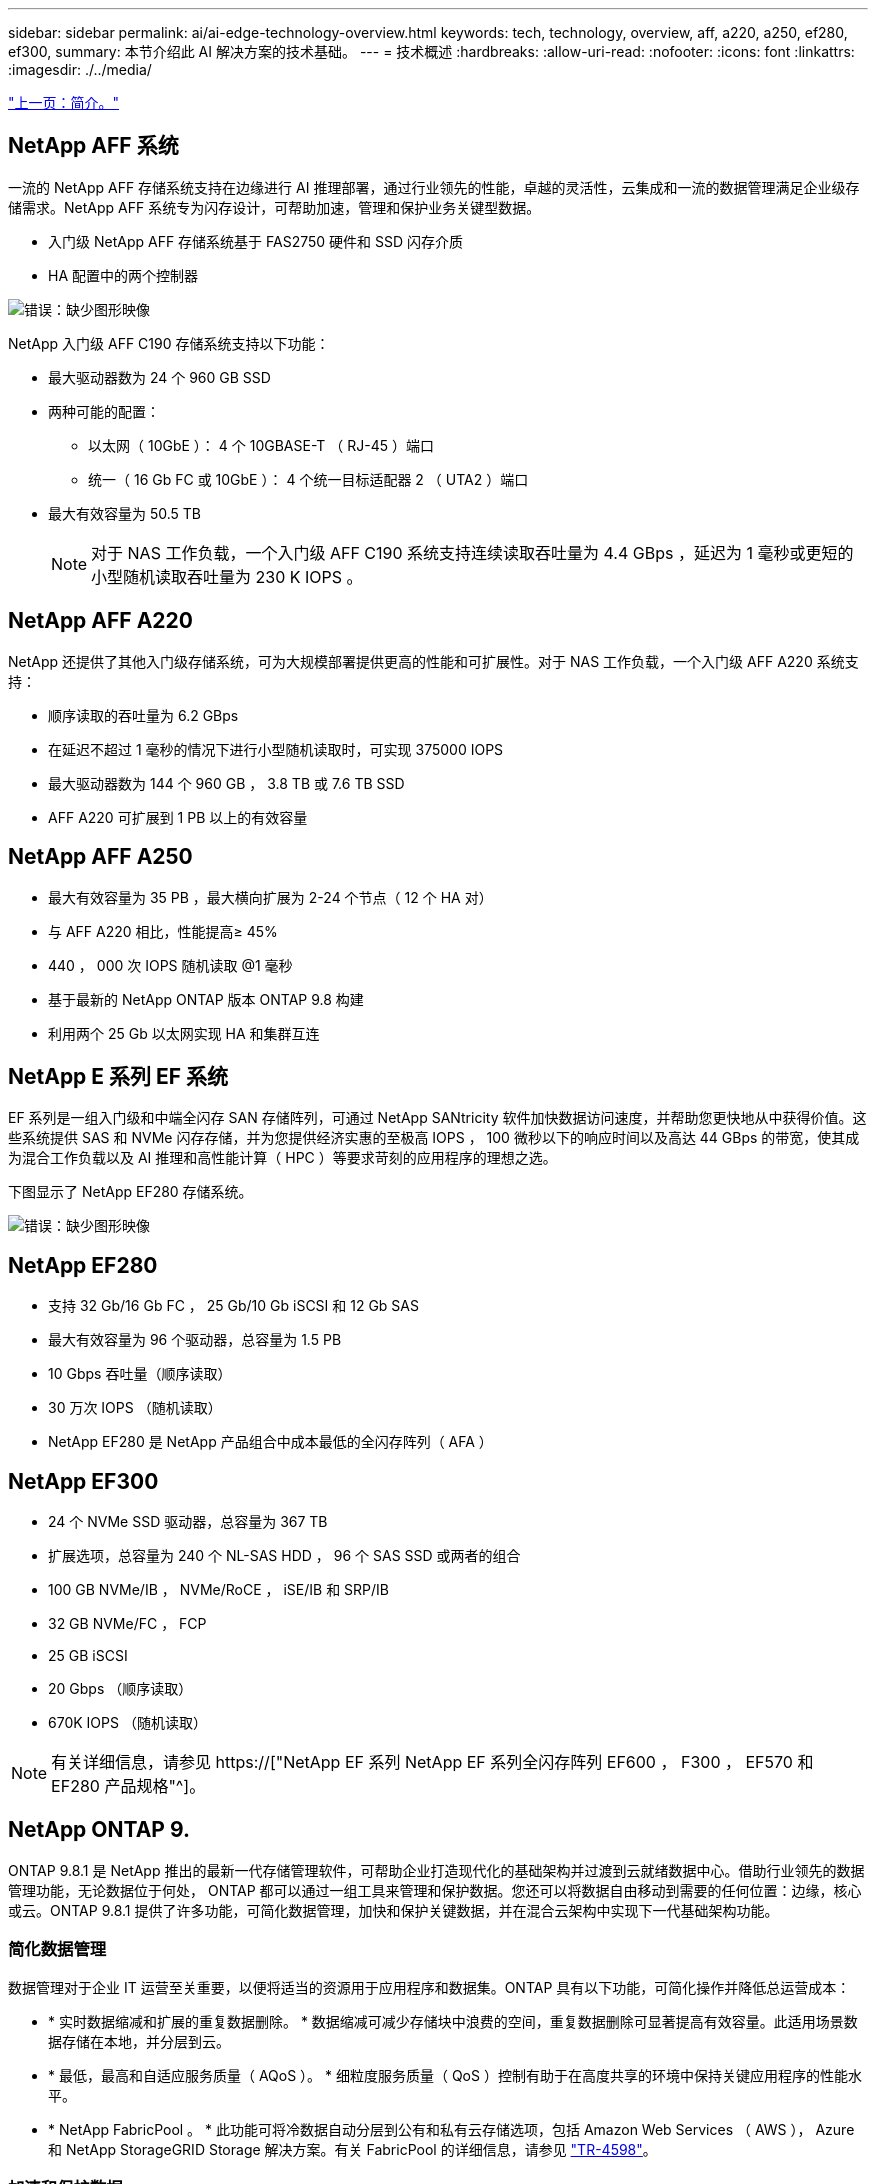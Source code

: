 ---
sidebar: sidebar 
permalink: ai/ai-edge-technology-overview.html 
keywords: tech, technology, overview, aff, a220, a250, ef280, ef300, 
summary: 本节介绍此 AI 解决方案的技术基础。 
---
= 技术概述
:hardbreaks:
:allow-uri-read: 
:nofooter: 
:icons: font
:linkattrs: 
:imagesdir: ./../media/


link:ai-edge-introduction.html["上一页：简介。"]



== NetApp AFF 系统

一流的 NetApp AFF 存储系统支持在边缘进行 AI 推理部署，通过行业领先的性能，卓越的灵活性，云集成和一流的数据管理满足企业级存储需求。NetApp AFF 系统专为闪存设计，可帮助加速，管理和保护业务关键型数据。

* 入门级 NetApp AFF 存储系统基于 FAS2750 硬件和 SSD 闪存介质
* HA 配置中的两个控制器


image:ai-edge-image5.png["错误：缺少图形映像"]

NetApp 入门级 AFF C190 存储系统支持以下功能：

* 最大驱动器数为 24 个 960 GB SSD
* 两种可能的配置：
+
** 以太网（ 10GbE ）： 4 个 10GBASE-T （ RJ-45 ）端口
** 统一（ 16 Gb FC 或 10GbE ）： 4 个统一目标适配器 2 （ UTA2 ）端口


* 最大有效容量为 50.5 TB
+

NOTE: 对于 NAS 工作负载，一个入门级 AFF C190 系统支持连续读取吞吐量为 4.4 GBps ，延迟为 1 毫秒或更短的小型随机读取吞吐量为 230 K IOPS 。





== NetApp AFF A220

NetApp 还提供了其他入门级存储系统，可为大规模部署提供更高的性能和可扩展性。对于 NAS 工作负载，一个入门级 AFF A220 系统支持：

* 顺序读取的吞吐量为 6.2 GBps
* 在延迟不超过 1 毫秒的情况下进行小型随机读取时，可实现 375000 IOPS
* 最大驱动器数为 144 个 960 GB ， 3.8 TB 或 7.6 TB SSD
* AFF A220 可扩展到 1 PB 以上的有效容量




== NetApp AFF A250

* 最大有效容量为 35 PB ，最大横向扩展为 2-24 个节点（ 12 个 HA 对）
* 与 AFF A220 相比，性能提高≥ 45%
* 440 ， 000 次 IOPS 随机读取 @1 毫秒
* 基于最新的 NetApp ONTAP 版本 ONTAP 9.8 构建
* 利用两个 25 Gb 以太网实现 HA 和集群互连




== NetApp E 系列 EF 系统

EF 系列是一组入门级和中端全闪存 SAN 存储阵列，可通过 NetApp SANtricity 软件加快数据访问速度，并帮助您更快地从中获得价值。这些系统提供 SAS 和 NVMe 闪存存储，并为您提供经济实惠的至极高 IOPS ， 100 微秒以下的响应时间以及高达 44 GBps 的带宽，使其成为混合工作负载以及 AI 推理和高性能计算（ HPC ）等要求苛刻的应用程序的理想之选。

下图显示了 NetApp EF280 存储系统。

image:ai-edge-image7.png["错误：缺少图形映像"]



== NetApp EF280

* 支持 32 Gb/16 Gb FC ， 25 Gb/10 Gb iSCSI 和 12 Gb SAS
* 最大有效容量为 96 个驱动器，总容量为 1.5 PB
* 10 Gbps 吞吐量（顺序读取）
* 30 万次 IOPS （随机读取）
* NetApp EF280 是 NetApp 产品组合中成本最低的全闪存阵列（ AFA ）




== NetApp EF300

* 24 个 NVMe SSD 驱动器，总容量为 367 TB
* 扩展选项，总容量为 240 个 NL-SAS HDD ， 96 个 SAS SSD 或两者的组合
* 100 GB NVMe/IB ， NVMe/RoCE ， iSE/IB 和 SRP/IB
* 32 GB NVMe/FC ， FCP
* 25 GB iSCSI
* 20 Gbps （顺序读取）
* 670K IOPS （随机读取）



NOTE: 有关详细信息，请参见 https://["NetApp EF 系列 NetApp EF 系列全闪存阵列 EF600 ， F300 ， EF570 和 EF280 产品规格"^]。



== NetApp ONTAP 9.

ONTAP 9.8.1 是 NetApp 推出的最新一代存储管理软件，可帮助企业打造现代化的基础架构并过渡到云就绪数据中心。借助行业领先的数据管理功能，无论数据位于何处， ONTAP 都可以通过一组工具来管理和保护数据。您还可以将数据自由移动到需要的任何位置：边缘，核心或云。ONTAP 9.8.1 提供了许多功能，可简化数据管理，加快和保护关键数据，并在混合云架构中实现下一代基础架构功能。



=== 简化数据管理

数据管理对于企业 IT 运营至关重要，以便将适当的资源用于应用程序和数据集。ONTAP 具有以下功能，可简化操作并降低总运营成本：

* * 实时数据缩减和扩展的重复数据删除。 * 数据缩减可减少存储块中浪费的空间，重复数据删除可显著提高有效容量。此适用场景数据存储在本地，并分层到云。
* * 最低，最高和自适应服务质量（ AQoS ）。 * 细粒度服务质量（ QoS ）控制有助于在高度共享的环境中保持关键应用程序的性能水平。
* * NetApp FabricPool 。 * 此功能可将冷数据自动分层到公有和私有云存储选项，包括 Amazon Web Services （ AWS ）， Azure 和 NetApp StorageGRID Storage 解决方案。有关 FabricPool 的详细信息，请参见 link:https://www.netapp.com/pdf.html?item=/media/17239-tr4598pdf.pdf["TR-4598"^]。




=== 加速和保护数据

ONTAP 9 可提供卓越的性能和数据保护，并通过以下方式扩展这些功能：

* * 性能和低延迟。 * ONTAP 可提供尽可能高的吞吐量，并尽可能降低延迟。
* * 数据保护。 * ONTAP 提供内置数据保护功能，并在所有平台之间进行通用管理。
* * NetApp 卷加密（ NVE ）。 * ONTAP 提供原生卷级加密，并支持板载和外部密钥管理。
* * 多租户和多因素身份验证。 * ONTAP 支持以最高的安全性级别共享基础架构资源。




=== Future-Proof 基础架构

ONTAP 9 具有以下功能，可满足不断变化的苛刻业务需求：

* * 无缝扩展和无中断运行。 * ONTAP 支持向现有控制器和横向扩展集群无中断添加容量。客户可以升级到 NVMe 和 32 Gb FC 等最新技术，而无需进行成本高昂的数据迁移或中断。
* * 云连接。 * ONTAP 是云连接最广泛的存储管理软件，可在所有公有云中选择软件定义的存储（ ONTAP Select ）和云原生实例（ NetApp Cloud Volumes Service ）。
* * 与新兴应用程序集成。 * ONTAP 使用支持现有企业级应用程序的相同基础架构，为下一代平台和应用程序（例如自动驾驶汽车，智能城市和行业 4.0 ）提供企业级数据服务。




== NetApp SANtricity

NetApp SANtricity 旨在为 E 系列混合闪存和 EF 系列全闪存阵列提供行业领先的性能，可靠性和精简性。为繁重工作负载应用程序（包括数据分析，视频监控以及备份和恢复）实现 E 系列混合闪存和 EF 系列全闪存阵列的最高性能和利用率。借助 SANtricity ，可以在存储保持联机状态的同时完成配置调整，维护，容量扩展和其他任务。SANtricity 还提供卓越的数据保护，主动监控和认证安全性—所有这些功能均可通过易于使用的机载 System Manager 界面进行访问。要了解更多信息，请参见 https://["NetApp E 系列 SANtricity 软件产品规格"^]。



=== 性能优化

经过性能优化的 SANtricity 软件可为您的所有数据分析，视频监控和备份应用程序提供具有高 IOPS ，高吞吐量和低延迟的数据。提高高 IOPS ，低延迟应用程序和高带宽，高吞吐量应用程序的性能。



=== 最大限度地延长正常运行时间

在存储保持联机的情况下完成所有管理任务。在不中断 I/O 的情况下调整配置，执行维护或扩展容量借助自动化功能，联机配置，最先进的动态磁盘池（ Dynamic Disk Pool ， DPP ）技术等实现同类最佳的可靠性。



=== 请轻松休息

SANtricity 软件可通过易于使用的机载 System Manager 界面提供卓越的数据保护，主动监控和认证安全性。简化存储管理任务。获得对所有 E 系列存储系统进行高级调整所需的灵活性。随时随地管理您的 NetApp E 系列系统。我们基于 Web 的盒装界面简化了您的管理工作流。



== NetApp Trident

https://["Trident"^] NetApp 是适用于 Docker 和 Kubernetes 的开源动态存储编排程序，可简化永久性存储的创建，管理和使用。Trident 是 Kubernetes 原生应用程序，直接在 Kubernetes 集群中运行。借助 Trident ，客户可以将 DL 容器映像无缝部署到 NetApp 存储上，并为 AI 容器部署提供企业级体验。Kubernetes 用户（例如 ML 开发人员和数据科学家）可以创建，管理和自动化流程编排和克隆，从而充分利用 NetApp 技术提供的 NetApp 高级数据管理功能。



== NetApp Cloud Sync

https://["Cloud Sync"^] 是一项 NetApp 服务，用于快速安全地同步数据。无论您是需要在内部 NFS 还是 SMB 文件共享， NetApp StorageGRID ， NetApp ONTAP S3 ， NetApp Cloud Volumes Service ， Azure NetApp Files ， Amazon Simple Storage Service （ Amazon S3 ）， Amazon Elastic File System （ Amazon EFS ）， Azure Blob ， Google Cloud Storage 之间传输文件， 或者 IBM 云对象存储， Cloud Sync 可以将文件快速安全地移动到您需要的位置。数据传输完成后，即可在源和目标上完全使用。Cloud Sync 会根据您预定义的计划持续同步数据，并仅移动增量，从而最大限度地减少在数据复制上花费的时间和金钱。Cloud Sync 是一款软件即服务（ SaaS ）工具，设置和使用极其简单。由 Cloud Sync 触发的数据传输由数据代理执行。您可以在 AWS ， Azure ， Google 云平台或内部部署 Cloud Sync 数据代理。



=== 联想 ThinkSystem 服务器

联想 ThinkSystem 服务器采用创新的硬件，软件和服务，可解决客户当前面临的挑战，并提供一种循序渐进的模块化设计方法来应对未来的挑战。这些服务器利用同类最佳的行业标准技术以及联想的差异化创新技术，为 x86 服务器提供最大的灵活性。

部署联想 ThinkSystem 服务器的主要优势包括：

* 高度可扩展的模块化设计，可随业务发展而扩展
* 行业领先的弹性，可节省数小时的成本高昂的计划外停机时间
* 快速闪存技术可实现更低的延迟，更快的响应速度以及更智能的实时数据管理


在 AI 领域，联想正在采取切实可行的方法帮助企业了解 ML 和 AI 的优势并将其用于工作负载。联想客户可以在联想 AI 创新中心探索和评估联想 AI 产品，以充分了解其特定用例的价值。为了缩短实现价值的时间，这种以客户为中心的方法可以为客户提供解决方案开发平台的概念验证，这些平台已准备就绪，可供 AI 使用并进行优化。



=== 联想 ThinkSystem SE350 边缘服务器

通过边缘计算，可以在将 IoT 设备中的数据发送到数据中心或云之前在网络边缘对其进行分析。如下图所示，联想 ThinkSystem SE350 专为满足边缘部署的独特要求而设计，采用紧凑的加固型环境加固外形，重点关注灵活性，连接性，安全性和远程易管理性。

SE350 采用 Intel Xeon D 处理器，可以灵活地支持边缘 AI 工作负载的加速，专为应对数据中心以外各种环境中服务器部署的挑战而构建。

image:ai-edge-image8.png["错误：缺少图形映像"]

image:ai-edge-image9.png["错误：缺少图形映像"]



==== MLPerf

MLPerf 是用于评估 AI 性能的行业领先基准套件。它涵盖应用 AI 的许多方面，包括图像分类，对象检测，医学影像和自然语言处理（ NLP ）。在此验证中，我们使用了推理 v0.7 工作负载，这是此验证完成时 MLPerf 推理的最新迭代。。 https://["MLPerf 推理 v0.7"^] 套件包括四个适用于数据中心和边缘系统的新基准：

* Transformers （ Bert ）提供的 * 双向编码器表示法经过微调，可使用 squad 数据集回答问题。
* * 深度学习建议模式（ DLRM ）是一种个性化和建议模式，经过培训可优化点击率（ CTR ）。
* * 3D U-Net.* 3D U-Net 架构接受过有关脑肿瘤分段（ Bras ）数据集的培训。
* * RNN-T.* 经常性神经网络传感器（ RNNP-T ）是一种自动语音识别（ Automatic Speech Recognition ， ASR ）模型，该模型经过部分 LibriSpeech 的训练。MLPerf 推理结果和代码已公开发布，并已获得 Apache 许可证。MLPerf 推理具有一个 Edge 分支，可支持以下情形：
* * 单一流。 * 此场景模拟响应能力是关键因素的系统，例如在智能手机上执行脱机 AI 查询。各个查询将发送到系统并记录响应时间。结果将报告所有响应的 90 百分位延迟。
* * 多流。 * 此基准测试适用于处理来自多个传感器的输入的系统。在测试期间，系统会按固定的时间间隔发送查询。会施加 QoS 限制（允许的最大延迟）。此测试将报告系统在满足 QoS 限制的情况下可以处理的流数量。
* * 脱机。 * 这是涉及批处理应用程序的最简单情形，指标是每秒样本吞吐量。系统可以使用所有数据，基准测试可测量处理所有样本所需的时间。


联想已发布了本文档中使用的服务器 SE350 与 T4 的 MLPerf 推理得分。有关结果，请参见 https://["https://mlperf.org/inference-results-0-7/"] 在条目 #0.7-145 的 " 边缘，封闭分区 " 一节中。

link:ai-edge-test-plan.html["下一步：测试计划。"]

